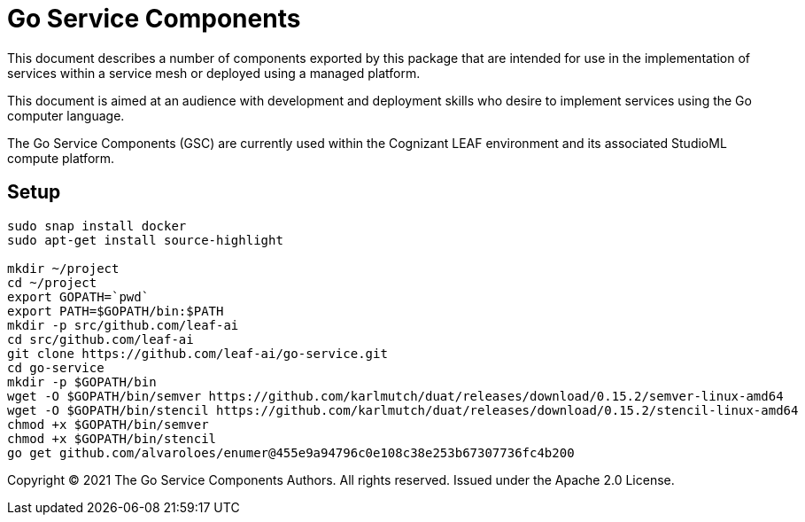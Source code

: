 = Go Service Components
ifdef::env-github[]
:imagesdir:
https://raw.githubusercontent.com/leaf-ai/go-service/main/docs/artwork
:tip-caption: :bulb:
:note-caption: :information_source:
:important-caption: :heavy_exclamation_mark:
:caution-caption: :fire:
:warning-caption: :warning:
endif::[]
ifndef::env-github[]
:imagesdir: ./
endif::[]

:Revision: 0.0.1-main-aaaagqwudfe

:source-highlighter: coderay
:source-language: sh

:toc:
:toc-placement!:

This document describes a number of components exported by this package that are intended for use in the implementation of services within a service mesh or deployed using a managed platform.

This document is aimed at an audience with development and deployment skills who desire to implement services using the Go computer language.

The Go Service Components (GSC) are currently used within the Cognizant LEAF environment and its associated StudioML compute platform.

toc::[]

== Setup

[source]
----
sudo snap install docker
sudo apt-get install source-highlight

mkdir ~/project
cd ~/project
export GOPATH=`pwd`
export PATH=$GOPATH/bin:$PATH
mkdir -p src/github.com/leaf-ai
cd src/github.com/leaf-ai
git clone https://github.com/leaf-ai/go-service.git
cd go-service
mkdir -p $GOPATH/bin
wget -O $GOPATH/bin/semver https://github.com/karlmutch/duat/releases/download/0.15.2/semver-linux-amd64
wget -O $GOPATH/bin/stencil https://github.com/karlmutch/duat/releases/download/0.15.2/stencil-linux-amd64
chmod +x $GOPATH/bin/semver
chmod +x $GOPATH/bin/stencil
go get github.com/alvaroloes/enumer@455e9a94796c0e108c38e253b67307736fc4b200
----

Copyright © 2021 The Go Service Components Authors. All rights reserved. Issued under the Apache 2.0 License.
